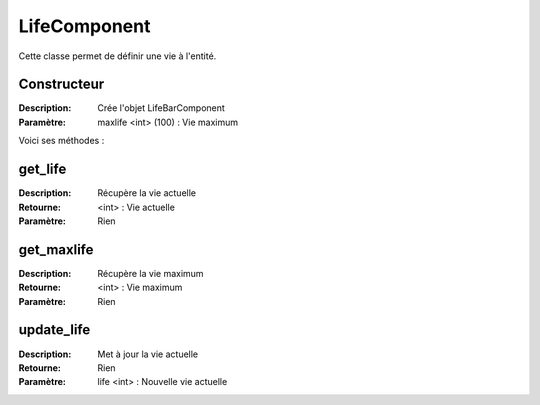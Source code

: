 LifeComponent
=============

Cette classe permet de définir une vie à l'entité.

Constructeur
------------

:Description: Crée l'objet LifeBarComponent
:Paramètre: maxlife <int> (100) : Vie maximum

Voici ses méthodes :

get_life
--------

:Description: Récupère la vie actuelle
:Retourne: <int> : Vie actuelle
:Paramètre: Rien

get_maxlife
-----------

:Description: Récupère la vie maximum
:Retourne: <int> : Vie maximum
:Paramètre: Rien

update_life
-----------

:Description: Met à jour la vie actuelle
:Retourne: Rien
:Paramètre: life <int> : Nouvelle vie actuelle
